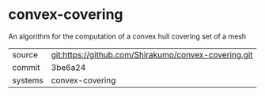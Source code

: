 * convex-covering

An algorithm for the computation of a convex hull covering set of a mesh

|---------+------------------------------------------------------|
| source  | git:https://github.com/Shirakumo/convex-covering.git |
| commit  | 3be6a24                                              |
| systems | convex-covering                                      |
|---------+------------------------------------------------------|
